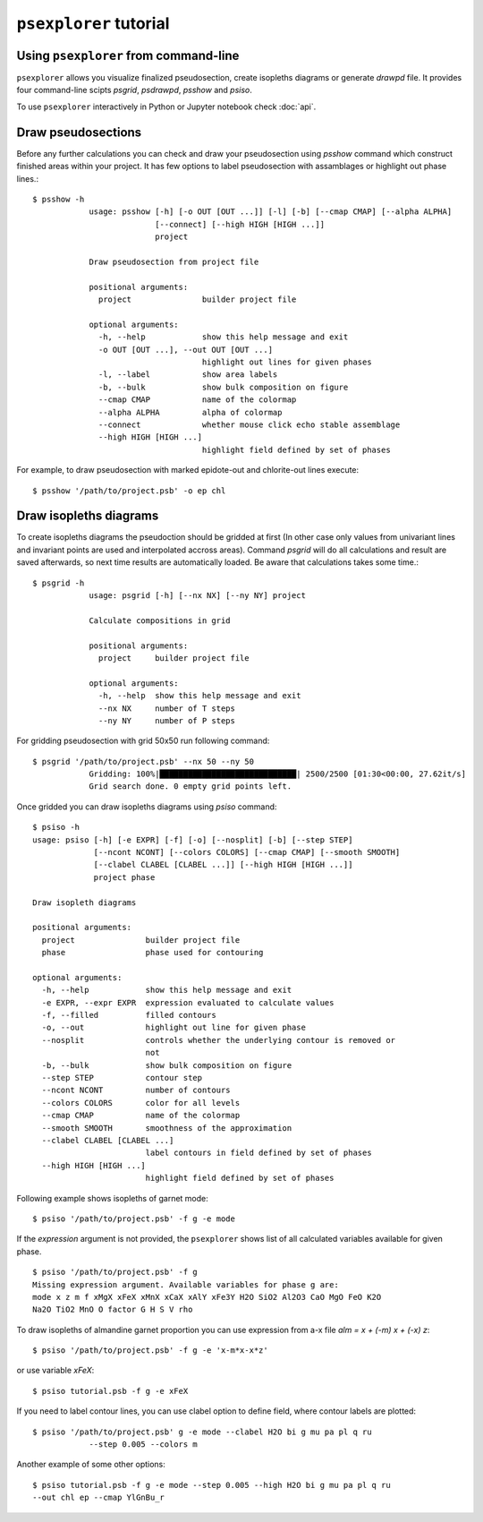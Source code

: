 ``psexplorer`` tutorial
=======================

Using ``psexplorer`` from command-line
--------------------------------------

``psexplorer`` allows you visualize finalized pseudosection, create isopleths
diagrams or generate `drawpd` file. It provides four command-line scipts
`psgrid`, `psdrawpd`, `psshow` and `psiso`.

To use ``psexplorer`` interactively in Python or Jupyter notebook check
:doc:`api`.

Draw pseudosections
-------------------

Before any further calculations you can check and draw your pseudosection using
`psshow` command which construct finished areas within your project. It has few
options to label pseudosection with assamblages or highlight out phase lines.::

    $ psshow -h
		usage: psshow [-h] [-o OUT [OUT ...]] [-l] [-b] [--cmap CMAP] [--alpha ALPHA]
		              [--connect] [--high HIGH [HIGH ...]]
		              project

		Draw pseudosection from project file

		positional arguments:
		  project               builder project file

		optional arguments:
		  -h, --help            show this help message and exit
		  -o OUT [OUT ...], --out OUT [OUT ...]
		                        highlight out lines for given phases
		  -l, --label           show area labels
		  -b, --bulk            show bulk composition on figure
		  --cmap CMAP           name of the colormap
		  --alpha ALPHA         alpha of colormap
		  --connect             whether mouse click echo stable assemblage
		  --high HIGH [HIGH ...]
		                        highlight field defined by set of phases

For example, to draw pseudosection with marked epidote-out and chlorite-out
lines execute::

    $ psshow '/path/to/project.psb' -o ep chl

.. image:: images/psshow_out.png

Draw isopleths diagrams
-----------------------

To create isopleths diagrams the pseudoction should be gridded at first (In
other case only values from univariant lines and invariant points are used and
interpolated accross areas). Command `psgrid` will do all calculations and
result are saved afterwards, so next time results are automatically loaded. Be
aware that calculations takes some time.::

    $ psgrid -h
		usage: psgrid [-h] [--nx NX] [--ny NY] project

		Calculate compositions in grid

		positional arguments:
		  project     builder project file

		optional arguments:
		  -h, --help  show this help message and exit
		  --nx NX     number of T steps
		  --ny NY     number of P steps

For gridding pseudosection with grid 50x50 run following command::

    $ psgrid '/path/to/project.psb' --nx 50 --ny 50
		Gridding: 100%|█████████████████████████████| 2500/2500 [01:30<00:00, 27.62it/s]
		Grid search done. 0 empty grid points left.

Once gridded you can draw isopleths diagrams using `psiso` command::

		$ psiso -h
		usage: psiso [-h] [-e EXPR] [-f] [-o] [--nosplit] [-b] [--step STEP]
		             [--ncont NCONT] [--colors COLORS] [--cmap CMAP] [--smooth SMOOTH]
		             [--clabel CLABEL [CLABEL ...]] [--high HIGH [HIGH ...]]
		             project phase

		Draw isopleth diagrams

		positional arguments:
		  project               builder project file
		  phase                 phase used for contouring

		optional arguments:
		  -h, --help            show this help message and exit
		  -e EXPR, --expr EXPR  expression evaluated to calculate values
		  -f, --filled          filled contours
		  -o, --out             highlight out line for given phase
		  --nosplit             controls whether the underlying contour is removed or
		                        not
		  -b, --bulk            show bulk composition on figure
		  --step STEP           contour step
		  --ncont NCONT         number of contours
		  --colors COLORS       color for all levels
		  --cmap CMAP           name of the colormap
		  --smooth SMOOTH       smoothness of the approximation
		  --clabel CLABEL [CLABEL ...]
		                        label contours in field defined by set of phases
		  --high HIGH [HIGH ...]
		                        highlight field defined by set of phases

Following example shows isopleths of garnet mode::

    $ psiso '/path/to/project.psb' -f g -e mode

.. image:: images/psiso_mode.png

If the *expression* argument is not provided, the ``psexplorer`` shows list of
all calculated variables available for given phase. ::

		$ psiso '/path/to/project.psb' -f g
		Missing expression argument. Available variables for phase g are:
		mode x z m f xMgX xFeX xMnX xCaX xAlY xFe3Y H2O SiO2 Al2O3 CaO MgO FeO K2O
		Na2O TiO2 MnO O factor G H S V rho

To draw isopleths of almandine garnet proportion you can use expression from a-x
file `alm = x + (-m) x + (-x) z`::

    $ psiso '/path/to/project.psb' -f g -e 'x-m*x-x*z'

or use variable `xFeX`::

		$ psiso tutorial.psb -f g -e xFeX

.. image:: images/psiso_alm.png

If you need to label contour lines, you can use clabel option to define field,
where contour labels are plotted::

    $ psiso '/path/to/project.psb' g -e mode --clabel H2O bi g mu pa pl q ru
		--step 0.005 --colors m

.. image:: images/psiso_clabels.png

Another example of some other options::

    $ psiso tutorial.psb -f g -e mode --step 0.005 --high H2O bi g mu pa pl q ru
    --out chl ep --cmap YlGnBu_r

.. image:: images/psiso_other.png
